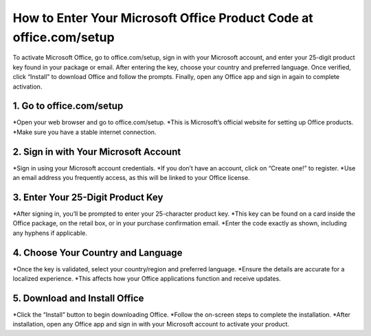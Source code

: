 How to Enter Your Microsoft Office Product Code at office.com/setup
=================================================================================
To activate Microsoft Office, go to office.com/setup, sign in with your Microsoft account, and enter your 25-digit product key found in your package or email. After entering the key, choose your country and preferred language. Once verified, click “Install” to download Office and follow the prompts. Finally, open any Office app and sign in again to complete activation.

1. Go to office.com/setup
-----------------------------------------------
*Open your web browser and go to office.com/setup.
*This is Microsoft’s official website for setting up Office products.
*Make sure you have a stable internet connection.

2. Sign in with Your Microsoft Account
-----------------------------------------------
*Sign in using your Microsoft account credentials.
*If you don’t have an account, click on “Create one!” to register.
*Use an email address you frequently access, as this will be linked to your Office license.

3. Enter Your 25-Digit Product Key
-----------------------------------------------
*After signing in, you’ll be prompted to enter your 25-character product key.
*This key can be found on a card inside the Office package, on the retail box, or in your purchase confirmation email.
*Enter the code exactly as shown, including any hyphens if applicable.

4. Choose Your Country and Language
-----------------------------------------------
*Once the key is validated, select your country/region and preferred language.
*Ensure the details are accurate for a localized experience.
*This affects how your Office applications function and receive updates.

5. Download and Install Office
-----------------------------------------------
*Click the “Install” button to begin downloading Office.
*Follow the on-screen steps to complete the installation.
*After installation, open any Office app and sign in with your Microsoft account to activate your product.
